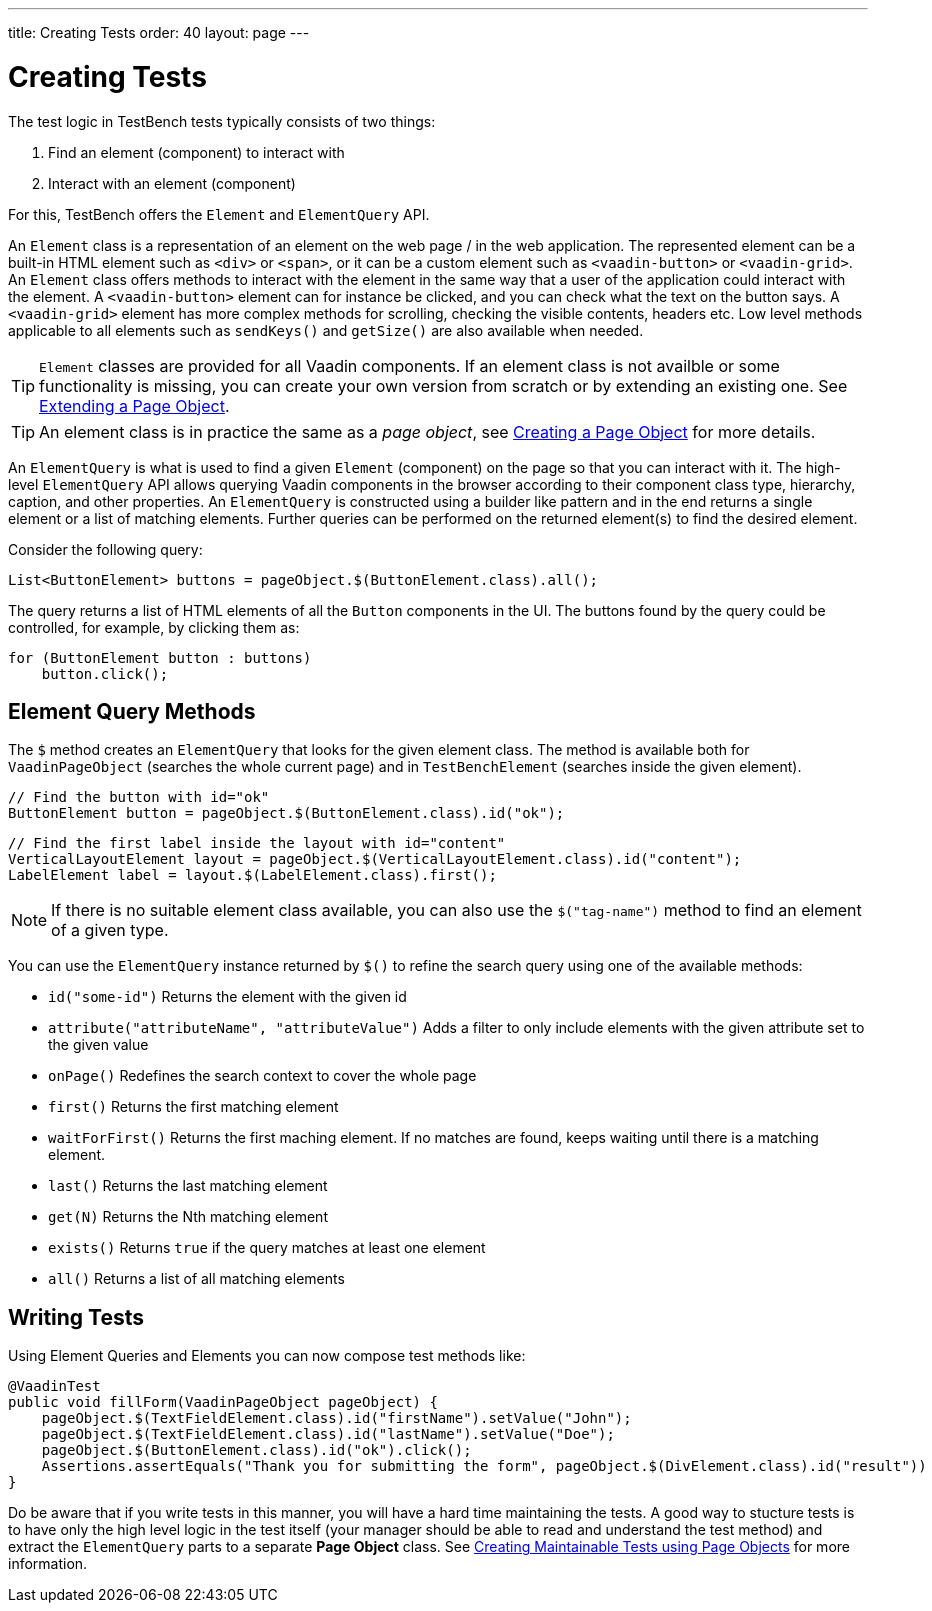 ---
title: Creating Tests
order: 40
layout: page
---

[[testbench.creatingtests]]
= Creating Tests

The test logic in TestBench tests typically consists of two things:

1. Find an element (component) to interact with
2. Interact with an element (component)

For this, TestBench offers the `Element` and `ElementQuery` API.

An `Element` class is a representation of an element on the web page / in the web application. The represented element can be a built-in HTML element such as `<div>` or `<span>`, or it can be a custom element such as `<vaadin-button>` or `<vaadin-grid>`. An `Element` class offers methods to interact with the element in the same way that a user of the application could interact with the element. A `<vaadin-button>` element can for instance be clicked, and you can check what the text on the button says. A `<vaadin-grid>` element has more complex methods for scrolling, checking the visible contents, headers etc. Low level methods applicable to all elements such as `sendKeys()` and `getSize()` are also available when needed.

[TIP]
`Element` classes are provided for all Vaadin components. If an element class is not availble or some functionality is missing, you can create your own version from scratch or by extending an existing one. See <<dummy/../testbench-maintainable-tests-using-page-objects#testbench.maintainable.pageobject.extending,Extending a Page Object>>.

[TIP]
An element class is in practice the same as a __page object__, see <<dummy/../testbench-maintainable-tests-using-page-objects#testbench.maintainable.pageobject.defining,Creating a Page Object>> for more details.

An `ElementQuery` is what is used to find a given `Element` (component) on the page so that you can interact with it. The high-level `ElementQuery` API allows querying Vaadin components in the browser according to their component class type, hierarchy, caption, and other properties. An `ElementQuery` is constructed using a builder like pattern and in the end returns a single element or a list of matching elements. Further queries can be performed on the returned element(s) to find the desired element.

Consider the following query:

```java
List<ButtonElement> buttons = pageObject.$(ButtonElement.class).all();
```

The query returns a list of HTML elements of all the `Button` components in the UI. The buttons found by the query could be controlled, for example, by clicking them as:

```java
for (ButtonElement button : buttons)
    button.click();
```

[[testbench.creatingtests.elementquerymethods]]
== Element Query Methods

The `$` method creates an `ElementQuery` that looks for the given element class. The method is available both for `VaadinPageObject` (searches the whole current page) and in `TestBenchElement` (searches inside the given element).

```java
// Find the button with id="ok"
ButtonElement button = pageObject.$(ButtonElement.class).id("ok");
```

```java
// Find the first label inside the layout with id="content"
VerticalLayoutElement layout = pageObject.$(VerticalLayoutElement.class).id("content");
LabelElement label = layout.$(LabelElement.class).first();
```

[NOTE]
If there is no suitable element class available, you can also use the `$("tag-name")` method to find an element of a given type.

You can use the `ElementQuery` instance returned by `$()` to refine the search query using one of the available methods:

* `id("some-id")` Returns the element with the given id
* `attribute("attributeName", "attributeValue")` Adds a filter to only include elements with the given attribute set to the given value
* `onPage()` Redefines the search context to cover the whole page
* `first()` Returns the first matching element
* `waitForFirst()` Returns the first maching element. If no matches are found, keeps waiting until there is a matching element.
* `last()` Returns the last matching element
* `get(N)` Returns the Nth matching element
* `exists()` Returns `true` if the query matches at least one element
* `all()` Returns a list of all matching elements

[[testbench.creatingtests.tests]]
== Writing Tests

Using Element Queries and Elements you can now compose test methods like:

```java
@VaadinTest
public void fillForm(VaadinPageObject pageObject) {
    pageObject.$(TextFieldElement.class).id("firstName").setValue("John");
    pageObject.$(TextFieldElement.class).id("lastName").setValue("Doe");
    pageObject.$(ButtonElement.class).id("ok").click();
    Assertions.assertEquals("Thank you for submitting the form", pageObject.$(DivElement.class).id("result"))
}
```

Do be aware that if you write tests in this manner, you will have a hard time maintaining the tests. A good way to stucture tests is to have only the high level logic in the test itself (your manager should be able to read and understand the test method) and extract the `ElementQuery` parts to a separate *Page Object* class. See <<dummy/../testbench-maintainable-tests-using-page-objects.asciidoc#
,Creating Maintainable Tests using Page Objects>> for more information.